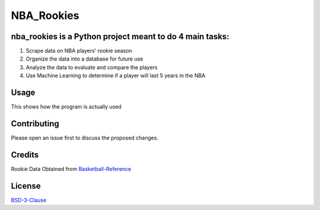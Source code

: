 ===========
NBA_Rookies
===========

nba_rookies is a Python project meant to do 4 main tasks:
---------------------------------------------------------
1. Scrape data on NBA players' rookie season
2. Organize the data into a database for future use
3. Analyze the data to evaluate and compare the players
4. Use Machine Learning to determine if a player will last 5 years in the NBA

Usage
-----
This shows how the program is actually used

Contributing
------------
Please open an issue first to discuss the proposed changes.

Credits
-------
Rookie Data Obtained from Basketball-Reference_

.. _Basketball-Reference: https://www.basketball-reference.com/

License
-------
BSD-3-Clause_

.. _BSD-3-Clause: https://opensource.org/licenses/BSD-3-Clause
